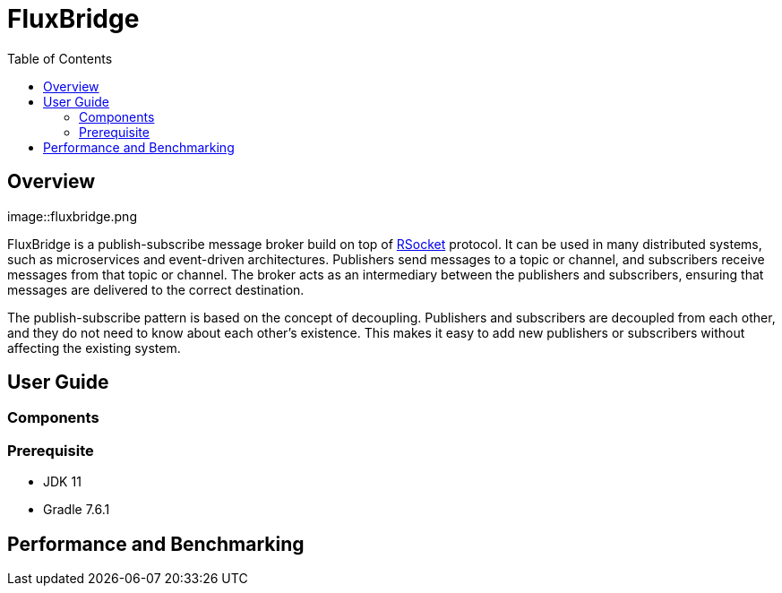 = FluxBridge
:css-signature: demo
:toc: macro
:toclevels: 2
:icons: font

toc::[]


== Overview

image::fluxbridge.png

FluxBridge is a publish-subscribe message broker build on top of https://rsocket.io/[RSocket] protocol. It can be used in many distributed systems, such as microservices and event-driven architectures. Publishers send messages to a topic or channel, and subscribers receive messages from that topic or channel. The broker acts as an intermediary between the publishers and subscribers, ensuring that messages are delivered to the correct destination.



The publish-subscribe pattern is based on the concept of decoupling. Publishers and subscribers are decoupled from each other, and they do not need to know about each other's existence. This makes it easy to add new publishers or subscribers without affecting the existing system.

== User Guide

=== Components

=== Prerequisite
* JDK 11
* Gradle 7.6.1


== Performance and Benchmarking